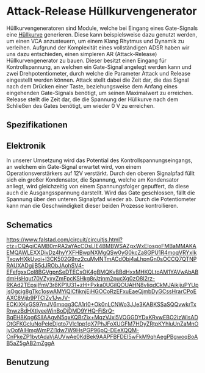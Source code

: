 * Attack-Release Hüllkurvengenerator
Hüllkurvengeneratoren sind Module, welche bei Eingang eines Gate-Signals eine [[file:~/Documents/diplomarbeit/dokumentation/content/theoretische_grundlagen.org::*Hüllkurve][Hüllkurve]] generieren. Diese kann beispielsweise dazu genutzt werden, um einen VCA anzusteuern, um einem Klang Rhytmus und Dynamik zu verleihen. Aufgrund der Komplexität eines vollständigen ADSR haben wir uns dazu entschieden, einen simpleren AR (Attack-Release) Hüllkurvengenerator zu bauen. Dieser besitzt einen Eingang für Kontrollspannung, an welchen ein Gate-Signal angelegt werden kann und zwei Drehpotentiometer, durch welche die Parameter Attack und Release eingestellt werden können. Attack stellt dabei die Zeit dar, die das Signal nach dem Drücken einer Taste, beziehungsweise dem Anfang eines eingehenden Gate-Signals benötigt, um seinen Maximalwert zu erreichen. Release stellt die Zeit dar, die die Spannung der Hüllkurve nach dem Schließen des Gates benötigt, um wieder \SI{0}{\volt} zu erreichen.

** Spezifikationen
** Elektronik
In unserer Umsetzung wird das Potential des Kontrollspannungseingangs, an welchem ein Gate-Signal erwartet wird, von einem Operationsverstärkers auf 12V verstärkt. Durch den oberen Signalpfad füllt sich ein großer Kondensator, die Spannung, welche am Kondensator anliegt, wird gleichzeitig von einem Spannungsfolger gepuffert, da diese auch die Ausgangsspannung darstellt. Wird das Gate geschlossen, fällt die Spannung über den unteren Signalpfad wieder ab. Durch die Potentiometer kann man die Geschwindigkeit dieser beiden Prozesse kontrollieren.
** Schematics
#+CAPTION: Schaltkreis für einen simplen Attack Release Hüllkurvengenerator; Quelle: TODO
https://www.falstad.com/circuit/circuitjs.html?ctz=CQAgjCAMB0mRA2aYAcCDsLIE4BMBWSAZgxWxEIosgoFMBaMMAKAEMQAWLEXXDivDz4hyYXFHBwpNXMgQSw0yG0kcZa8GPU1R4moqVRYxIkTxowHXkUvoi+I3CK502G9nz2cuMvINTmACdObj4aLhpnGn0sOCCQ7QTNPRAUXADgjjB5dJRObJAohSV4-EFefgxxCol8BGVgpnSeDTECsOK4gBMQKvBBdHxxMHKQLtoAM1YAVwAbABdmHsHqut70VZyxyZmFpcKSHkg8rJzjnm2pucXg0zO8l2rz-RKAd2TEpsjIfmV3r8KP1U31+zH+Pxka0UGiIQOUAHN8vIiqdCkMJAikijuPYUpjsOgcig8gTkc1oswAMYiQlCfiknjEjHGOCoRzEFxuEaeQjmbDyGCssHrarCPoEAXC8Vijb9PTClZy1JwJV-ECKiXKyGS97mJV6mpqg3CA1rI0+Ok0nLCNWo3JJe3KABKSSaSQQvwkrTxRnwzBdHXtIyeeWinBoDjDMD9YHQ-FiSrQ-BqEH8Kpg6SIIAAgvN5qxKQBrZix+MqzVJxl5VOGGDYDxKRvwEBO2izWisADOtGFKGcluNoPeleDIgto7Vlc1pp1qX7PhJFoXUGFM7HDyZRtpKYhluUnZaMnOjyOofAIHmgWmPZI1dw7W9HsPGP96pQ-DEeXQQM-CnPkeZP1bytAdaVjAUVwAe0KdBek9AAPFBFDEI5wFkM9qhAegPBgwoqBoAB5aZ5gAB2mZggA
[[file:~/Documents/diplomarbeit/dokumentation/figures/Schematic_AR.png]]
** Benutzung
